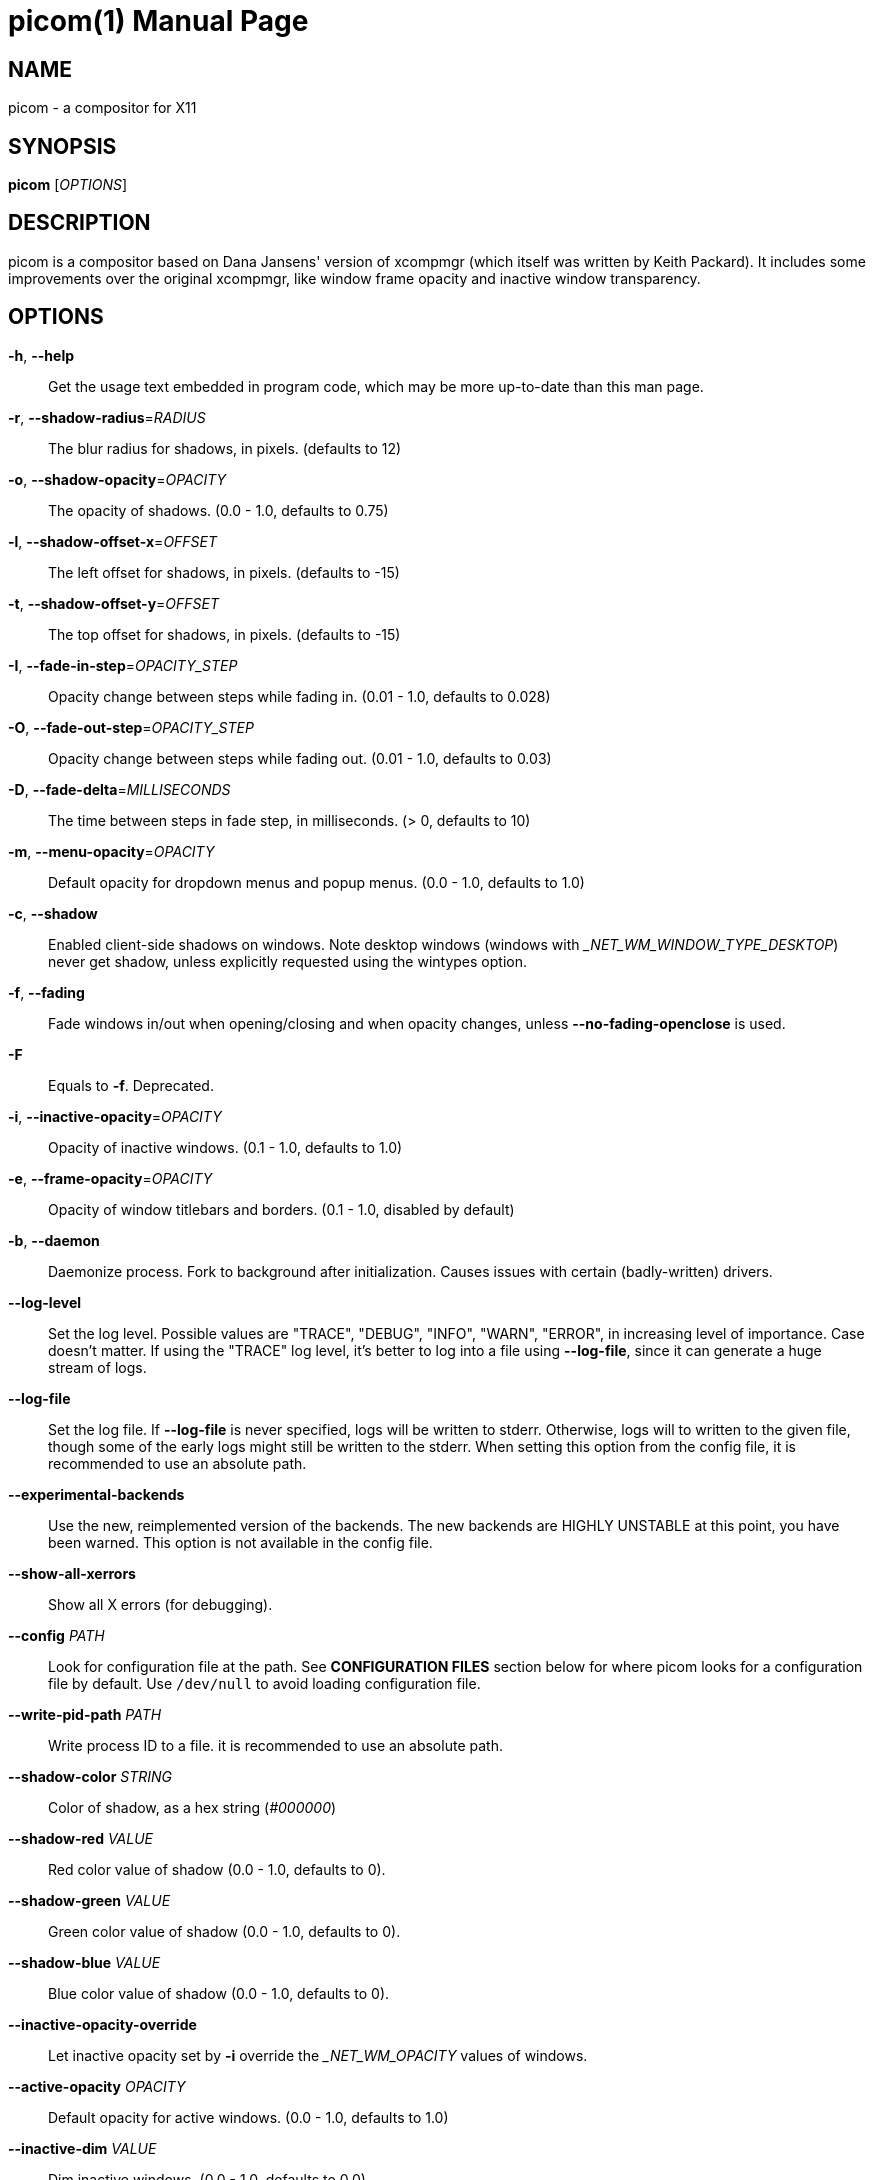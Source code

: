 picom(1)
========
:doctype:     manpage
:man source:  picom
:man version: {picom-version}
:man manual:  User Commands

NAME
----
picom - a compositor for X11

SYNOPSIS
--------
*picom* ['OPTIONS']

DESCRIPTION
-----------
picom is a compositor based on Dana Jansens' version of xcompmgr (which itself was written by Keith Packard). It includes some improvements over the original xcompmgr, like window frame opacity and inactive window transparency.

OPTIONS
-------
*-h*, *--help*::
	Get the usage text embedded in program code, which may be more up-to-date than this man page.

*-r*, *--shadow-radius*='RADIUS'::
	The blur radius for shadows, in pixels. (defaults to 12)

*-o*, *--shadow-opacity*='OPACITY'::
	The opacity of shadows. (0.0 - 1.0, defaults to 0.75)

*-l*, *--shadow-offset-x*='OFFSET'::
	The left offset for shadows, in pixels. (defaults to -15)

*-t*, *--shadow-offset-y*='OFFSET'::
	The top offset for shadows, in pixels. (defaults to -15)

*-I*, *--fade-in-step*='OPACITY_STEP'::
	Opacity change between steps while fading in. (0.01 - 1.0, defaults to 0.028)

*-O*, *--fade-out-step*='OPACITY_STEP'::
	Opacity change between steps while fading out. (0.01 - 1.0, defaults to 0.03)

*-D*, *--fade-delta*='MILLISECONDS'::
	The time between steps in fade step, in milliseconds. (> 0, defaults to 10)

*-m*, *--menu-opacity*='OPACITY'::
	Default opacity for dropdown menus and popup menus. (0.0 - 1.0, defaults to 1.0)

*-c*, *--shadow*::
	Enabled client-side shadows on windows. Note desktop windows (windows with '_NET_WM_WINDOW_TYPE_DESKTOP') never get shadow, unless explicitly requested using the wintypes option.

*-f*, *--fading*::
	Fade windows in/out when opening/closing and when opacity changes, unless *--no-fading-openclose* is used.

*-F*::
	Equals to *-f*. Deprecated.

*-i*, *--inactive-opacity*='OPACITY'::
	Opacity of inactive windows. (0.1 - 1.0, defaults to 1.0)

*-e*, *--frame-opacity*='OPACITY'::
	Opacity of window titlebars and borders. (0.1 - 1.0, disabled by default)

*-b*, *--daemon*::
	Daemonize process. Fork to background after initialization. Causes issues with certain (badly-written) drivers.

*--log-level*::
	Set the log level. Possible values are "TRACE", "DEBUG", "INFO", "WARN", "ERROR", in increasing level of importance. Case doesn't matter. If using the "TRACE" log level, it's better to log into a file using *--log-file*, since it can generate a huge stream of logs.

*--log-file*::
	Set the log file. If *--log-file* is never specified, logs will be written to stderr. Otherwise, logs will to written to the given file, though some of the early logs might still be written to the stderr. When setting this option from the config file, it is recommended to use an absolute path.

*--experimental-backends*::
	Use the new, reimplemented version of the backends. The new backends are HIGHLY UNSTABLE at this point, you have been warned. This option is not available in the config file.

*--show-all-xerrors*::
	Show all X errors (for debugging).

*--config* 'PATH'::
	Look for configuration file at the path. See *CONFIGURATION FILES* section below for where picom looks for a configuration file by default. Use `/dev/null` to avoid loading configuration file.

*--write-pid-path* 'PATH'::
	Write process ID to a file. it is recommended to use an absolute path.

*--shadow-color* 'STRING'::
	Color of shadow, as a hex string ('#000000')

*--shadow-red* 'VALUE'::
	Red color value of shadow (0.0 - 1.0, defaults to 0).

*--shadow-green* 'VALUE'::
	Green color value of shadow (0.0 - 1.0, defaults to 0).

*--shadow-blue* 'VALUE'::
	Blue color value of shadow (0.0 - 1.0, defaults to 0).

*--inactive-opacity-override*::
	Let inactive opacity set by *-i* override the '_NET_WM_OPACITY' values of windows.

*--active-opacity* 'OPACITY'::
	Default opacity for active windows. (0.0 - 1.0, defaults to 1.0)

*--inactive-dim* 'VALUE'::
	Dim inactive windows. (0.0 - 1.0, defaults to 0.0)

*--mark-wmwin-focused*::
	Try to detect WM windows (a non-override-redirect window with no child that has 'WM_STATE') and mark them as active.

*--mark-ovredir-focused*::
	Mark override-redirect windows that doesn't have a child window with 'WM_STATE' focused.

*--no-fading-openclose*::
	Do not fade on window open/close.

*--no-fading-destroyed-argb*::
	Do not fade destroyed ARGB windows with WM frame. Workaround of bugs in Openbox, Fluxbox, etc.

*--shadow-ignore-shaped*::
	Do not paint shadows on shaped windows. Note shaped windows here means windows setting its shape through X Shape extension. Those using ARGB background is beyond our control. Deprecated, use `--shadow-exclude 'bounding_shaped'` or `--shadow-exclude 'bounding_shaped && !rounded_corners'` instead.

*--detect-rounded-corners*::
	Try to detect windows with rounded corners and don't consider them shaped windows. The accuracy is not very high, unfortunately.

*--detect-client-opacity*::
	Detect '_NET_WM_OPACITY' on client windows, useful for window managers not passing '_NET_WM_OPACITY' of client windows to frame windows.

*--refresh-rate* 'REFRESH_RATE'::
	Specify refresh rate of the screen. If not specified or 0, picom will try detecting this with X RandR extension.

*--vsync*, *--no-vsync*::
	Enable/disable VSync.

*--use-ewmh-active-win*::
	Use EWMH '_NET_ACTIVE_WINDOW' to determine currently focused window, rather than listening to 'FocusIn'/'FocusOut' event. Might have more accuracy, provided that the WM supports it.

*--unredir-if-possible*::
	Unredirect all windows if a full-screen opaque window is detected, to maximize performance for full-screen windows. Known to cause flickering when redirecting/unredirecting windows.

*--unredir-if-possible-delay* 'MILLISECONDS'::
	Delay before unredirecting the window, in milliseconds. Defaults to 0.

*--unredir-if-possible-exclude* 'CONDITION'::
	Conditions of windows that shouldn't be considered full-screen for unredirecting screen.

*--shadow-exclude* 'CONDITION'::
	Specify a list of conditions of windows that should have no shadow.

*--fade-exclude* 'CONDITION'::
	Specify a list of conditions of windows that should not be faded.

*--focus-exclude* 'CONDITION'::
	Specify a list of conditions of windows that should always be considered focused.

*--inactive-dim-fixed*::
	Use fixed inactive dim value, instead of adjusting according to window opacity.

*--detect-transient*::
	Use 'WM_TRANSIENT_FOR' to group windows, and consider windows in the same group focused at the same time.

*--detect-client-leader*::
	Use 'WM_CLIENT_LEADER' to group windows, and consider windows in the same group focused at the same time. 'WM_TRANSIENT_FOR' has higher priority if *--detect-transient* is enabled, too.

*--blur-method*, *--blur-size*, *--blur-deviation*, *--blur-strength*::
	Parameters for background blurring, see the *BLUR* section for more information.

*--blur-background*::
	Blur background of semi-transparent / ARGB windows. Bad in performance, with driver-dependent behavior. The name of the switch may change without prior notifications.

*--blur-background-frame*::
	Blur background of windows when the window frame is not opaque.  Implies *--blur-background*. Bad in performance, with driver-dependent behavior. The name may change.

*--blur-background-fixed*::
	Use fixed blur strength rather than adjusting according to window opacity.

*--blur-kern* 'MATRIX'::
	Specify the blur convolution kernel, with the following format:
+
----
WIDTH,HEIGHT,ELE1,ELE2,ELE3,ELE4,ELE5...
----
+
In other words, the matrix is formatted as a list of comma separated numbers. The first two numbers must be integers, which specify the width and height of the matrix. They must be odd numbers. Then, the following 'width * height - 1' numbers specifies the numbers in the matrix, row by row, excluding the center element.
+
The elements are finite floating point numbers. The decimal pointer has to be '.' (a period), scientific notation is not supported.
+
The element in the center will either be 1.0 or varying based on opacity, depending on whether you have *--blur-background-fixed*. Yet the automatic adjustment of blur factor may not work well with a custom blur kernel.
+
A 7x7 Gaussian blur kernel (sigma = 0.84089642) looks like:
+
----
--blur-kern '7,7,0.000003,0.000102,0.000849,0.001723,0.000849,0.000102,0.000003,0.000102,0.003494,0.029143,0.059106,0.029143,0.003494,0.000102,0.000849,0.029143,0.243117,0.493069,0.243117,0.029143,0.000849,0.001723,0.059106,0.493069,0.493069,0.059106,0.001723,0.000849,0.029143,0.243117,0.493069,0.243117,0.029143,0.000849,0.000102,0.003494,0.029143,0.059106,0.029143,0.003494,0.000102,0.000003,0.000102,0.000849,0.001723,0.000849,0.000102,0.000003'
----
+
May also be one of the predefined kernels: `3x3box` (default), `5x5box`, `7x7box`, `3x3gaussian`, `5x5gaussian`, `7x7gaussian`, `9x9gaussian`, `11x11gaussian`. All Gaussian kernels are generated with sigma = 0.84089642 . If you find yourself needing to generate custom blur kernels, you might want to try the new blur configuration supported by the experimental backends (See *BLUR* and *--experimental-backends*).

*--blur-background-exclude* 'CONDITION'::
	Exclude conditions for background blur.

*--resize-damage* 'INTEGER'::
	Resize damaged region by a specific number of pixels. A positive value enlarges it while a negative one shrinks it. If the value is positive, those additional pixels will not be actually painted to screen, only used in blur calculation, and such. (Due to technical limitations, with *--use-damage*, those pixels will still be incorrectly painted to screen.) Primarily used to fix the line corruption issues of blur, in which case you should use the blur radius value here (e.g. with a 3x3 kernel, you should use `--resize-damage 1`, with a 5x5 one you use `--resize-damage 2`, and so on). May or may not work with *--glx-no-stencil*. Shrinking doesn't function correctly.

*--invert-color-include* 'CONDITION'::
	Specify a list of conditions of windows that should be painted with inverted color. Resource-hogging, and is not well tested.

*--opacity-rule* 'OPACITY':'CONDITION'::
	Specify a list of opacity rules, in the format `PERCENT:PATTERN`, like `50:name *= "Firefox"`. picom-trans is recommended over this. Note we don't make any guarantee about possible conflicts with other programs that set '_NET_WM_WINDOW_OPACITY' on frame or client windows.

*--shadow-exclude-reg* 'GEOMETRY'::
	Specify a X geometry that describes the region in which shadow should not be painted in, such as a dock window region.  Use `--shadow-exclude-reg x10+0-0`, for example, if the 10 pixels on the bottom of the screen should not have shadows painted on.

*--xinerama-shadow-crop*::
	Crop shadow of a window fully on a particular Xinerama screen to the screen.

*--backend* 'BACKEND'::
	Specify the backend to use: `xrender`, `glx`, or `xr_glx_hybrid`. `xrender` is the default one.
+
--
* `xrender` backend performs all rendering operations with X Render extension. It is what `xcompmgr` uses, and is generally a safe fallback when you encounter rendering artifacts or instability.
* `glx` (OpenGL) backend performs all rendering operations with OpenGL. It is more friendly to some VSync methods, and has significantly superior performance on color inversion (*--invert-color-include*) or blur (*--blur-background*). It requires proper OpenGL 2.0 support from your driver and hardware. You may wish to look at the GLX performance optimization options below. *--xrender-sync-fence* might be needed on some systems to avoid delay in changes of screen contents.
* `xr_glx_hybrid` backend renders the updated screen contents with X Render and presents it on the screen with GLX. It attempts to address the rendering issues some users encountered with GLX backend and enables the better VSync of GLX backends. *--vsync-use-glfinish* might fix some rendering issues with this backend.
--

*--glx-no-stencil*::
  GLX backend: Avoid using stencil buffer, useful if you don't have a stencil buffer. Might cause incorrect opacity when rendering transparent content (but never practically happened) and may not work with *--blur-background*. My tests show a 15% performance boost. Recommended.

*--glx-no-rebind-pixmap*::
	GLX backend: Avoid rebinding pixmap on window damage. Probably could improve performance on rapid window content changes, but is known to break things on some drivers (LLVMpipe, xf86-video-intel, etc.). Recommended if it works.

*--no-use-damage*::
	Disable the use of damage information. This cause the whole screen to be redrawn everytime, instead of the part of the screen has actually changed. Potentially degrades the performance, but might fix some artifacts.

*--xrender-sync-fence*::
	Use X Sync fence to sync clients' draw calls, to make sure all draw calls are finished before picom starts drawing. Needed on nvidia-drivers with GLX backend for some users.

*--glx-fshader-win* 'SHADER'::
	GLX backend: Use specified GLSL fragment shader for rendering window contents. See `compton-default-fshader-win.glsl` and `compton-fake-transparency-fshader-win.glsl` in the source tree for examples.

*--force-win-blend*::
	Force all windows to be painted with blending. Useful if you have a *--glx-fshader-win* that could turn opaque pixels transparent.

*--dbus*::
	Enable remote control via D-Bus. See the *D-BUS API* section below for more details.

*--benchmark* 'CYCLES'::
	Benchmark mode. Repeatedly paint until reaching the specified cycles.

*--benchmark-wid* 'WINDOW_ID'::
	Specify window ID to repaint in benchmark mode. If omitted or is 0, the whole screen is repainted.

*--no-ewmh-fullscreen*::
	Do not use EWMH to detect fullscreen windows. Reverts to checking if a window is fullscreen based only on its size and coordinates.

*--max-brightness*::
	Dimming bright windows so their brightness doesn't exceed this set value. Brightness of a window is estimated by averaging all pixels in the window, so this could comes with a performance hit. Setting this to 1.0 disables this behaviour. Requires *--use-damage* to be disabled. (default: 1.0)

*--transparent-clipping*::
	Make transparent windows clip other windows like non-transparent windows do, instead of blending on top of them.

FORMAT OF CONDITIONS
--------------------
Some options accept a condition string to match certain windows. A condition string is formed by one or more conditions, joined by logical operators.

A condition with "exists" operator looks like this:

	<NEGATION> <TARGET> <CLIENT/FRAME> [<INDEX>] : <FORMAT> <TYPE>

With equals operator it looks like:

	<NEGATION> <TARGET> <CLIENT/FRAME> [<INDEX>] : <FORMAT> <TYPE> <NEGATION> <OP QUALIFIER> <MATCH TYPE> = <PATTERN>

With greater-than/less-than operators it looks like:

	<NEGATION> <TARGET> <CLIENT/FRAME> [<INDEX>] : <FORMAT> <TYPE> <NEGATION> <OPERATOR> <PATTERN>

'NEGATION' (optional) is one or more exclamation marks;

'TARGET' is either a predefined target name, or the name of a window property to match. Supported predefined targets are `id`, `x`, `y`, `x2` (`x` + `widthb`), `y2` (like `x2`), `width`, `height`, `widthb` (`width` + 2 * `border_width`), `heightb` (like `widthb`), `border_width`, `fullscreen`, `override_redirect`, `argb` (whether the window has an ARGB visual), `focused`, `wmwin` (whether the window looks like a WM window, i.e. has no child window with `WM_STATE` and is not override-redirected), `bounding_shaped`, `rounded_corners` (requires *--detect-rounded-corners*), `client` (ID of client window), `window_type` (window type in string), `leader` (ID of window leader), `name`, `class_g` (= `WM_CLASS[1]`), `class_i` (= `WM_CLASS[0]`), `role`, and `wm_state` (window manager state hint in string).

'CLIENT/FRAME' is a single `@` if the window attribute should be be looked up on client window, nothing if on frame window;

'INDEX' (optional) is the index number of the property to look up. For example, `[2]` means look at the third value in the property. If not specified, matching is performed against all available property values using logical OR. Do not specify it for predefined targets.

'FORMAT' (optional) specifies the format of the property, 8, 16, or 32. On absence we use format X reports. Do not specify it for predefined or string targets.

'TYPE' is a single character representing the type of the property to match for: `c` for 'CARDINAL', `a` for 'ATOM', `w` for 'WINDOW', `d` for 'DRAWABLE', `s` for 'STRING' (and any other string types, such as 'UTF8_STRING'). Do not specify it for predefined targets.

'OP QUALIFIER' (optional), applicable only for equals operator, could be `?` (ignore-case).

'MATCH TYPE' (optional), applicable only for equals operator, could be nothing (exact match), `*` (match anywhere), `^` (match from start), `%` (wildcard), or `~` (PCRE regular expression).

'OPERATOR' is one of `=` (equals), `<`, `>`, `<=`, `=>`, or nothing (exists). Exists operator checks whether a property exists on a window (but for predefined targets, exists means != 0 then).

'PATTERN' is either an integer or a string enclosed by single or double quotes. Python-3-style escape sequences and raw string are supported in the string format.

Supported logical operators are `&&` (and) and `||` (or). `&&` has higher precedence than `||`, left-to-right associativity. Use parentheses to change precedence.

Examples:

	# If the window is focused
	focused
	focused = 1
	# If the window is not override-redirected
	!override_redirect
	override_redirect = false
	override_redirect != true
	override_redirect != 1
	# If the window is a menu
	window_type *= "menu"
	_NET_WM_WINDOW_TYPE@:a *= "MENU"
	# If the window is marked hidden
	wm_state *= "hidden"
	_NET_WM_STATE@:a *= "HIDDEN"
	# If the window name contains "Firefox", ignore case
	name *?= "Firefox"
	_NET_WM_NAME@:s *?= "Firefox"
	# If the window name ends with "Firefox"
	name %= "*Firefox"
	name ~= "Firefox$"
	# If the window has a property _COMPTON_SHADOW with value 0, type CARDINAL,
	# format 32, value 0, on its frame window
	_COMPTON_SHADOW:32c = 0
	# If the third value of _NET_FRAME_EXTENTS is less than 20, or there's no
	# _NET_FRAME_EXTENTS property on client window
	_NET_FRAME_EXTENTS@[2]:32c < 20 || !_NET_FRAME_EXTENTS@:32c
	# The pattern here will be parsed as "dd4"
	name = "\x64\x64\o64"
	# The pattern here will be parsed as "\x64\x64\x64"
	name = r"\x64\x64\o64"


LEGACY FORMAT OF CONDITIONS
---------------------------

This is the old condition format we once used. Support of this format might be removed in the future.

	condition = TARGET:TYPE[FLAGS]:PATTERN

'TARGET' is one of "n" (window name), "i" (window class instance), "g" (window general class), and "r" (window role).

'TYPE' is one of "e" (exact match), "a" (match anywhere), "s" (match from start), "w" (wildcard), and "p" (PCRE regular expressions, if compiled with the support).

'FLAGS' could be a series of flags. Currently the only defined flag is "i" (ignore case).

'PATTERN' is the actual pattern string.

CONFIGURATION FILES
-------------------
picom could read from a configuration file if libconfig support is compiled in. If *--config* is not used, picom will seek for a configuration file in `$XDG_CONFIG_HOME/picom.conf` (`~/.config/picom.conf`, usually), then `$XDG_CONFIG_HOME/picom/picom.conf`, then `$XDG_CONFIG_DIRS/picom.conf` (often `/etc/xdg/picom.conf`), then `$XDG_CONFIG_DIRS/picom/picom.conf`.

picom uses general libconfig configuration file format. A sample configuration file is available as `picom.sample.conf` in the source tree. Most of commandline switches can be used as options in configuration file as well. For example, *--vsync* option documented above can be set in the configuration file using `vsync = `. Command line options will always overwrite the settings in the configuration file.

Window-type-specific settings are exposed only in configuration file and has the following format:

------------
wintypes:
{
  WINDOW_TYPE = { fade = BOOL; shadow = BOOL; opacity = FLOAT; focus = BOOL; blur-background = BOOL; full-shadow = BOOL; redir-ignore = BOOL; };
};
------------

'WINDOW_TYPE' is one of the 15 window types defined in EWMH standard: "unknown", "desktop", "dock", "toolbar", "menu", "utility", "splash", "dialog", "normal", "dropdown_menu", "popup_menu", "tooltip", "notification", "combo", and "dnd".

Following per window-type options are available: ::

  fade, shadow:::
    Controls window-type-specific shadow and fade settings.

  opacity:::
    Controls default opacity of the window type.

  focus:::
    Controls whether the window of this type is to be always considered focused. (By default, all window types except "normal" and "dialog" has this on.)

  blur-background:::
    Controls wether the window of this type will have its transparent background blurred.

  full-shadow:::
    Controls whether shadow is drawn under the parts of the window that you normally won't be able to see. Useful when the window has parts of it transparent, and you want shadows in those areas.

  redir-ignore:::
    Controls whether this type of windows should cause screen to become redirected again after been unredirected. If you have *--unredir-if-possible* set, and doesn't want certain window to cause unnecessary screen redirection, you can set this to `true`.

BLUR
----
You can configure how the window background is blurred using a 'blur' section in your configuration file. Here is an example:

--------
blur:
{
  method = "gaussian";
  size = 10;
  deviation = 5.0;
};
--------

Available options of the 'blur' section are: ::

  *method*:::
    A string. Controls the blur method. Corresponds to the *--blur-method* command line option. Available choices are:
      'none' to disable blurring; 'gaussian' for gaussian blur; 'box' for box blur; 'kernel' for convolution blur with a custom kernel; 'dual_kawase' for dual-filter kawase blur.
    Note: 'gaussian', 'box' and 'dual_kawase' blur methods are only supported by the experimental backends.
    (default: none)

  *size*:::
    An integer. The size of the blur kernel, required by 'gaussian' and 'box' blur methods. For the 'kernel' method, the size is included in the kernel. Corresponds to the *--blur-size* command line option (default: 3).

  *deviation*:::
    A floating point number. The standard deviation for the 'gaussian' blur method. Corresponds to the *--blur-deviation* command line option (default: 0.84089642).

  *strength*:::
    An integer in the range 0-20. The strength of the 'dual_kawase' blur method. Corresponds to the *--blur-strength* command line option. If set to zero, the value requested by *--blur-size* is approximated (default: 5).

  *kernel*:::
    A string. The kernel to use for the 'kernel' blur method, specified in the same format as the *--blur-kerns* option. Corresponds to the *--blur-kerns* command line option.

SIGNALS
-------

* picom reinitializes itself upon receiving `SIGUSR1`.

D-BUS API
---------

It's possible to control picom via D-Bus messages, by running picom with *--dbus* and send messages to `com.github.chjj.compton.<DISPLAY>`. `<DISPLAY>` is the display used by picom, with all non-alphanumeric characters transformed to underscores. For `DISPLAY=:0.0` you should use `com.github.chjj.compton._0_0`, for example.

The D-Bus methods and signals are not yet stable, thus undocumented right now.

EXAMPLES
--------

* Disable configuration file parsing:
+
------------
$ picom --config /dev/null
------------

* Run picom with client-side shadow and fading, disable shadow on dock windows and drag-and-drop windows:
+
------------
$ picom -cCGf
------------

* Same thing as above, plus making inactive windows 80% transparent, making frame 80% transparent, don't fade on window open/close, and fork to background:
+
------------
$ picom -bcCGf -i 0.8 -e 0.8 --no-fading-openclose
------------

* Draw white shadows:
+
------------
$ picom -c --shadow-red 1 --shadow-green 1 --shadow-blue 1
------------

* Avoid drawing shadows on wbar window:
+
------------
$ picom -c --shadow-exclude 'class_g = "wbar"'
------------

* Enable VSync with GLX backend:
+
------------
$ picom --backend glx --vsync
------------

BUGS
----
Please submit bug reports to <https://github.com/yshui/picom>.

Out dated information in this man page is considered a bug.

RESOURCES
---------
Homepage: <https://github.com/yshui/picom>

SEE ALSO
--------
*xcompmgr*(1), link:picom-trans.html[*picom-trans*(1)]
